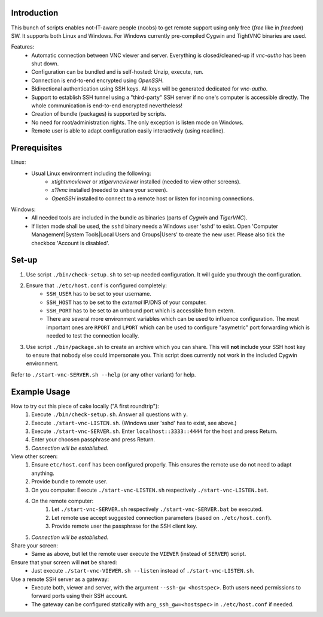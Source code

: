 Introduction
------------

This bunch of scripts enables not-IT-aware people (noobs) to get remote support using only free (*free* like in *freedom*) SW.
It supports both Linux and Windows. For Windows currently pre-compiled Cygwin and TightVNC binaries are used.

Features:
    * Automatic connection between VNC viewer and server. Everything is closed/cleaned-up if *vnc-autho* has been shut down.
    * Configuration can be bundled and is self-hosted: Unzip, execute, run.
    * Connection is end-to-end encrypted using *OpenSSH*.
    * Bidirectional authentication using SSH keys. All keys will be generated dedicated for *vnc-autho*.
    * Support to establish SSH tunnel using a "third-party" SSH server if no one's computer is accessible directly.
      The whole communication is end-to-end encrypted nevertheless!
    * Creation of bundle (packages) is supported by scripts.
    * No need for root/administration rights. The only exception is listen mode on Windows.
    * Remote user is able to adapt configuration easily interactively (using readline).


Prerequisites
-------------

Linux:
    * Usual Linux environment including the following:
        * *xtightvncviewer* or *xtigervncviewer* installed (needed to view other screens).
        * *x11vnc* installed (needed to share your screen).
        * *OpenSSH* installed to connect to a remote host or listen for incoming connections.

Windows:
    * All needed tools are included in the bundle as binaries (parts of *Cygwin* and *TigerVNC*).
    * If listen mode shall be used, the ``sshd`` binary needs a Windows user 'sshd' to exist. Open 'Computer Management|System Tools|Local Users and Groups|Users' to create the new user.  Please also tick the checkbox 'Account is disabled'.


Set-up
------

#) Use script ``./bin/check-setup.sh`` to set-up needed configuration. It will guide you through the configuration.
#) Ensure that ``./etc/host.conf`` is configured completely:
    * ``SSH_USER`` has to be set to your username.
    * ``SSH_HOST`` has to be set to the *external* IP/DNS of your computer.
    * ``SSH_PORT`` has to be set to an unbound port which is accessible from extern.
    * There are several more environment variables which can be used to influence configuration. The most important ones are ``RPORT`` and ``LPORT`` which can be used to configure "asymetric" port forwarding which is needed to test the connection locally.
#) Use script ``./bin/package.sh`` to create an archive which you can share. This will **not** include your SSH host key to ensure that nobody else could impersonate you.
   This script does currently not work in the included Cygwin environment.

Refer to ``./start-vnc-SERVER.sh --help`` (or any other variant) for help.


Example Usage
-------------

How to try out this piece of cake locally ("A first roundtrip"):
    #) Execute ``./bin/check-setup.sh``. Answer all questions with ``y``.
    #) Execute ``./start-vnc-LISTEN.sh``. (Windows user 'sshd' has to exist, see above.)
    #) Execute ``./start-vnc-SERVER.sh``. Enter ``localhost::3333::4444`` for the host and press Return.
    #) Enter your choosen passphrase and press Return.
    #) *Connection will be established.*

View other screen:
    #) Ensure ``etc/host.conf`` has been configured properly. This ensures the remote use do not need to adapt anything.
    #) Provide bundle to remote user.
    #) On you computer: Execute ``./start-vnc-LISTEN.sh`` respectively ``./start-vnc-LISTEN.bat``.
    #) On the remote computer:
        #) Let ``./start-vnc-SERVER.sh`` respectively ``./start-vnc-SERVER.bat`` be executed.
        #) Let remote use accept suggested connection parameters (based on ``./etc/host.conf``).
        #) Provide remote user the passphrase for the SSH client key.
    #) *Connection will be established.*

Share your screen:
    * Same as above, but let the remote user execute the ``VIEWER`` (instead of ``SERVER``) script.

Ensure that your screen will **not** be shared:
    * Just execute ``./start-vnc-VIEWER.sh --listen`` instead of ``./start-vnc-LISTEN.sh``.

Use a remote SSH server as a gateway:
    * Execute both, viewer and server, with the argument ``--ssh-gw <hostspec>``. Both users need permissions to forward ports using their SSH account.
    * The gateway can be configured statically with ``arg_ssh_gw=<hostspec>`` in ``./etc/host.conf`` if needed.
